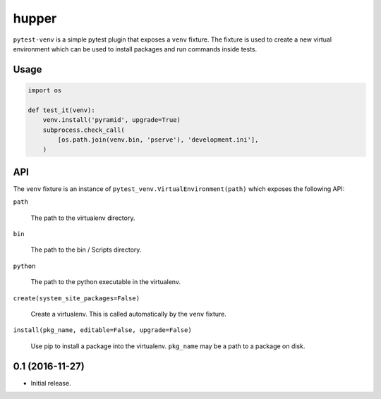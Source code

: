 ======
hupper
======

.. image:: https://img.shields.io/pypi/v/pytest-venv.svg
    :target: https://pypi.python.org/pypi/pytest-venv

.. image:: https://img.shields.io/travis/mmerickel/pytest-venv.svg
    :target: https://travis-ci.org/mmerickel/pytest-venv

``pytest-venv`` is a simple pytest plugin that exposes a ``venv`` fixture.
The fixture is used to create a new virtual environment which can be used
to install packages and run commands inside tests.

Usage
=====

.. code-block:: python

    import os

    def test_it(venv):
        venv.install('pyramid', upgrade=True)
        subprocess.check_call(
            [os.path.join(venv.bin, 'pserve'), 'development.ini'],
        )

API
===

The ``venv`` fixture is an instance of
``pytest_venv.VirtualEnvironment(path)`` which exposes the following API:

``path``

  The path to the virtualenv directory.

``bin``

  The path to the bin / Scripts directory.

``python``

  The path to the python executable in the virtualenv.

``create(system_site_packages=False)``

  Create a virtualenv. This is called automatically by the ``venv`` fixture.

``install(pkg_name, editable=False, upgrade=False)``

  Use pip to install a package into the virtualenv. ``pkg_name`` may be a
  path to a package on disk.


0.1 (2016-11-27)
================

- Initial release.


